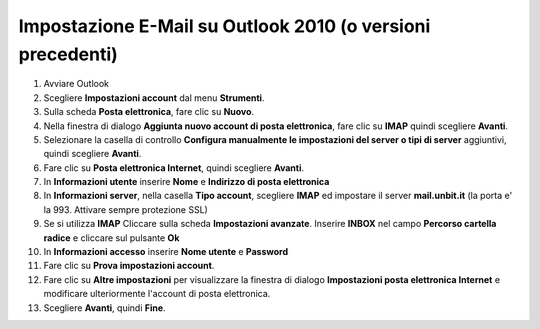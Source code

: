 -----------------------------------------------------------
Impostazione E-Mail su Outlook 2010 (o versioni precedenti)
-----------------------------------------------------------

1. Avviare Outlook

2. Scegliere **Impostazioni account** dal menu **Strumenti**.

3. Sulla scheda **Posta elettronica**, fare clic su **Nuovo**.

4. Nella finestra di dialogo **Aggiunta nuovo account di posta elettronica**, fare clic su **IMAP** quindi scegliere **Avanti**.

5. Selezionare la casella di controllo **Configura manualmente le impostazioni del server o tipi di server** aggiuntivi, quindi scegliere **Avanti**.

6. Fare clic su **Posta elettronica Internet**, quindi scegliere **Avanti**.

7. In **Informazioni utente** inserire **Nome** e **Indirizzo di posta elettronica** 

8. In **Informazioni server**, nella casella **Tipo account**, scegliere **IMAP** ed impostare il server **mail.unbit.it** (la porta e' la 993. Attivare sempre protezione SSL)

9. Se si utilizza **IMAP** Cliccare sulla scheda **Impostazioni avanzate**. Inserire **INBOX** nel campo **Percorso cartella radice** e cliccare sul pulsante **Ok**

10. In **Informazioni accesso** inserire **Nome utente** e **Password** 

11. Fare clic su **Prova impostazioni account**.

12. Fare clic su **Altre impostazioni** per visualizzare la finestra di dialogo **Impostazioni posta elettronica Internet** e modificare ulteriormente l'account di posta elettronica.

13. Scegliere **Avanti**, quindi **Fine**.
